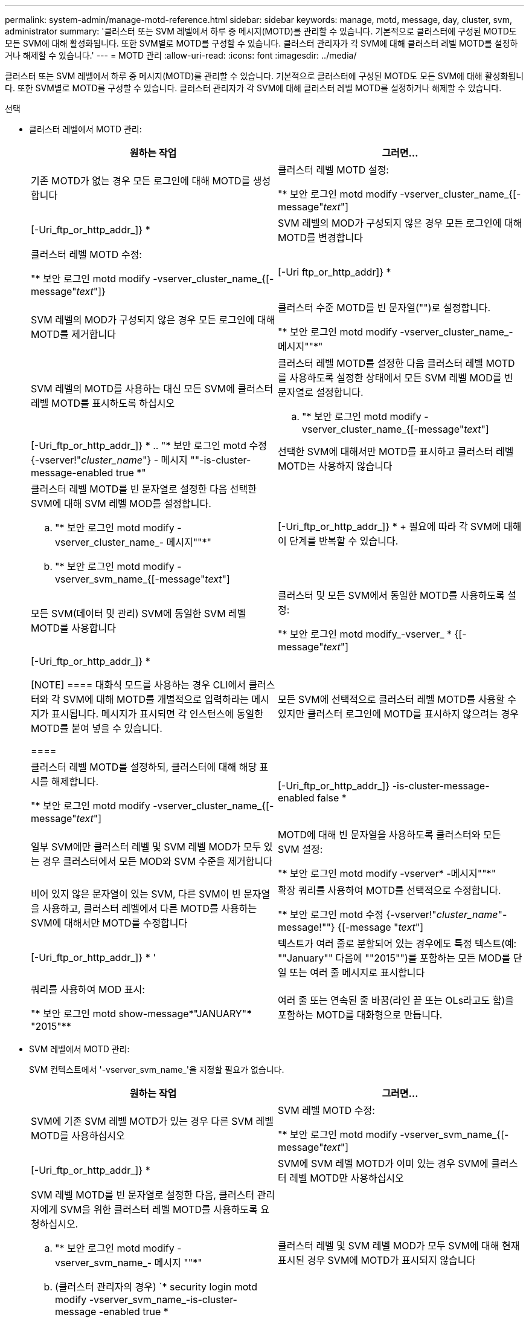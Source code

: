 ---
permalink: system-admin/manage-motd-reference.html 
sidebar: sidebar 
keywords: manage, motd, message, day, cluster, svm, administrator 
summary: '클러스터 또는 SVM 레벨에서 하루 중 메시지(MOTD)를 관리할 수 있습니다. 기본적으로 클러스터에 구성된 MOTD도 모든 SVM에 대해 활성화됩니다. 또한 SVM별로 MOTD를 구성할 수 있습니다. 클러스터 관리자가 각 SVM에 대해 클러스터 레벨 MOTD를 설정하거나 해제할 수 있습니다.' 
---
= MOTD 관리
:allow-uri-read: 
:icons: font
:imagesdir: ../media/


[role="lead"]
클러스터 또는 SVM 레벨에서 하루 중 메시지(MOTD)를 관리할 수 있습니다. 기본적으로 클러스터에 구성된 MOTD도 모든 SVM에 대해 활성화됩니다. 또한 SVM별로 MOTD를 구성할 수 있습니다. 클러스터 관리자가 각 SVM에 대해 클러스터 레벨 MOTD를 설정하거나 해제할 수 있습니다.

.선택
* 클러스터 레벨에서 MOTD 관리:
+
|===
| 원하는 작업 | 그러면... 


 a| 
기존 MOTD가 없는 경우 모든 로그인에 대해 MOTD를 생성합니다
 a| 
클러스터 레벨 MOTD 설정:

"* 보안 로그인 motd modify -vserver_cluster_name_{[-message"_text_"]|[-Uri_ftp_or_http_addr_]} *



 a| 
SVM 레벨의 MOD가 구성되지 않은 경우 모든 로그인에 대해 MOTD를 변경합니다
 a| 
클러스터 레벨 MOTD 수정:

"* 보안 로그인 motd modify -vserver_cluster_name_{[-message"_text_"]}|[-Uri ftp_or_http_addr]} *



 a| 
SVM 레벨의 MOD가 구성되지 않은 경우 모든 로그인에 대해 MOTD를 제거합니다
 a| 
클러스터 수준 MOTD를 빈 문자열("")로 설정합니다.

"* 보안 로그인 motd modify -vserver_cluster_name_- 메시지""*"



 a| 
SVM 레벨의 MOTD를 사용하는 대신 모든 SVM에 클러스터 레벨 MOTD를 표시하도록 하십시오
 a| 
클러스터 레벨 MOTD를 설정한 다음 클러스터 레벨 MOTD를 사용하도록 설정한 상태에서 모든 SVM 레벨 MOD를 빈 문자열로 설정합니다.

.. "* 보안 로그인 motd modify -vserver_cluster_name_{[-message"_text_"]|[-Uri_ftp_or_http_addr_]} *
.. "* 보안 로그인 motd 수정 {-vserver!"_cluster_name_"} - 메시지 ""-is-cluster-message-enabled true *"




 a| 
선택한 SVM에 대해서만 MOTD를 표시하고 클러스터 레벨 MOTD는 사용하지 않습니다
 a| 
클러스터 레벨 MOTD를 빈 문자열로 설정한 다음 선택한 SVM에 대해 SVM 레벨 MOD를 설정합니다.

.. "* 보안 로그인 motd modify -vserver_cluster_name_- 메시지""*"
.. "* 보안 로그인 motd modify -vserver_svm_name_{[-message"_text_"]|[-Uri_ftp_or_http_addr_]} *
+
필요에 따라 각 SVM에 대해 이 단계를 반복할 수 있습니다.





 a| 
모든 SVM(데이터 및 관리) SVM에 동일한 SVM 레벨 MOTD를 사용합니다
 a| 
클러스터 및 모든 SVM에서 동일한 MOTD를 사용하도록 설정:

"* 보안 로그인 motd modify_-vserver_ * {[-message"_text_"]|[-Uri_ftp_or_http_addr_]} *

[NOTE]
====
대화식 모드를 사용하는 경우 CLI에서 클러스터와 각 SVM에 대해 MOTD를 개별적으로 입력하라는 메시지가 표시됩니다. 메시지가 표시되면 각 인스턴스에 동일한 MOTD를 붙여 넣을 수 있습니다.

====


 a| 
모든 SVM에 선택적으로 클러스터 레벨 MOTD를 사용할 수 있지만 클러스터 로그인에 MOTD를 표시하지 않으려는 경우
 a| 
클러스터 레벨 MOTD를 설정하되, 클러스터에 대해 해당 표시를 해제합니다.

"* 보안 로그인 motd modify -vserver_cluster_name_{[-message"_text_"]|[-Uri_ftp_or_http_addr_]} -is-cluster-message-enabled false *



 a| 
일부 SVM에만 클러스터 레벨 및 SVM 레벨 MOD가 모두 있는 경우 클러스터에서 모든 MOD와 SVM 수준을 제거합니다
 a| 
MOTD에 대해 빈 문자열을 사용하도록 클러스터와 모든 SVM 설정:

"* 보안 로그인 motd modify -vserver* -메시지""*"



 a| 
비어 있지 않은 문자열이 있는 SVM, 다른 SVM이 빈 문자열을 사용하고, 클러스터 레벨에서 다른 MOTD를 사용하는 SVM에 대해서만 MOTD를 수정합니다
 a| 
확장 쿼리를 사용하여 MOTD를 선택적으로 수정합니다.

"* 보안 로그인 motd 수정 {-vserver!"_cluster_name_"-message!""} {[-message "_text_"]|[-Uri_ftp_or_http_addr_]} * '



 a| 
텍스트가 여러 줄로 분할되어 있는 경우에도 특정 텍스트(예: ""January"" 다음에 ""2015"")를 포함하는 모든 MOD를 단일 또는 여러 줄 메시지로 표시합니다
 a| 
쿼리를 사용하여 MOD 표시:

"* 보안 로그인 motd show-message*"JANUARY"\*** "2015"**



 a| 
여러 줄 또는 연속된 줄 바꿈(라인 끝 또는 OLs라고도 함)을 포함하는 MOTD를 대화형으로 만듭니다.
 a| 
대화형 모드에서 스페이스바를 누른 다음 Enter 키를 눌러 MOTD 입력을 종료하지 않고 빈 줄을 만듭니다.

|===
* SVM 레벨에서 MOTD 관리:
+
SVM 컨텍스트에서 '-vserver_svm_name_'을 지정할 필요가 없습니다.

+
|===
| 원하는 작업 | 그러면... 


 a| 
SVM에 기존 SVM 레벨 MOTD가 있는 경우 다른 SVM 레벨 MOTD를 사용하십시오
 a| 
SVM 레벨 MOTD 수정:

"* 보안 로그인 motd modify -vserver_svm_name_{[-message"_text_"]|[-Uri_ftp_or_http_addr_]} *



 a| 
SVM에 SVM 레벨 MOTD가 이미 있는 경우 SVM에 클러스터 레벨 MOTD만 사용하십시오
 a| 
SVM 레벨 MOTD를 빈 문자열로 설정한 다음, 클러스터 관리자에게 SVM을 위한 클러스터 레벨 MOTD를 사용하도록 요청하십시오.

.. "* 보안 로그인 motd modify -vserver_svm_name_- 메시지 ""*"
.. (클러스터 관리자의 경우) `* security login motd modify -vserver_svm_name_-is-cluster-message -enabled true *




 a| 
클러스터 레벨 및 SVM 레벨 MOD가 모두 SVM에 대해 현재 표시된 경우 SVM에 MOTD가 표시되지 않습니다
 a| 
SVM 레벨 MOTD를 빈 문자열로 설정한 다음, 클러스터 관리자가 SVM에 대해 클러스터 레벨 MOTD를 사용하지 않도록 설정하게 합니다.

.. "* 보안 로그인 motd modify -vserver_svm_name_- 메시지 ""*"
.. (클러스터 관리자의 경우) `* security login mott modify -vserver_svm_name_-is-cluster-message -enabled false * '


|===

